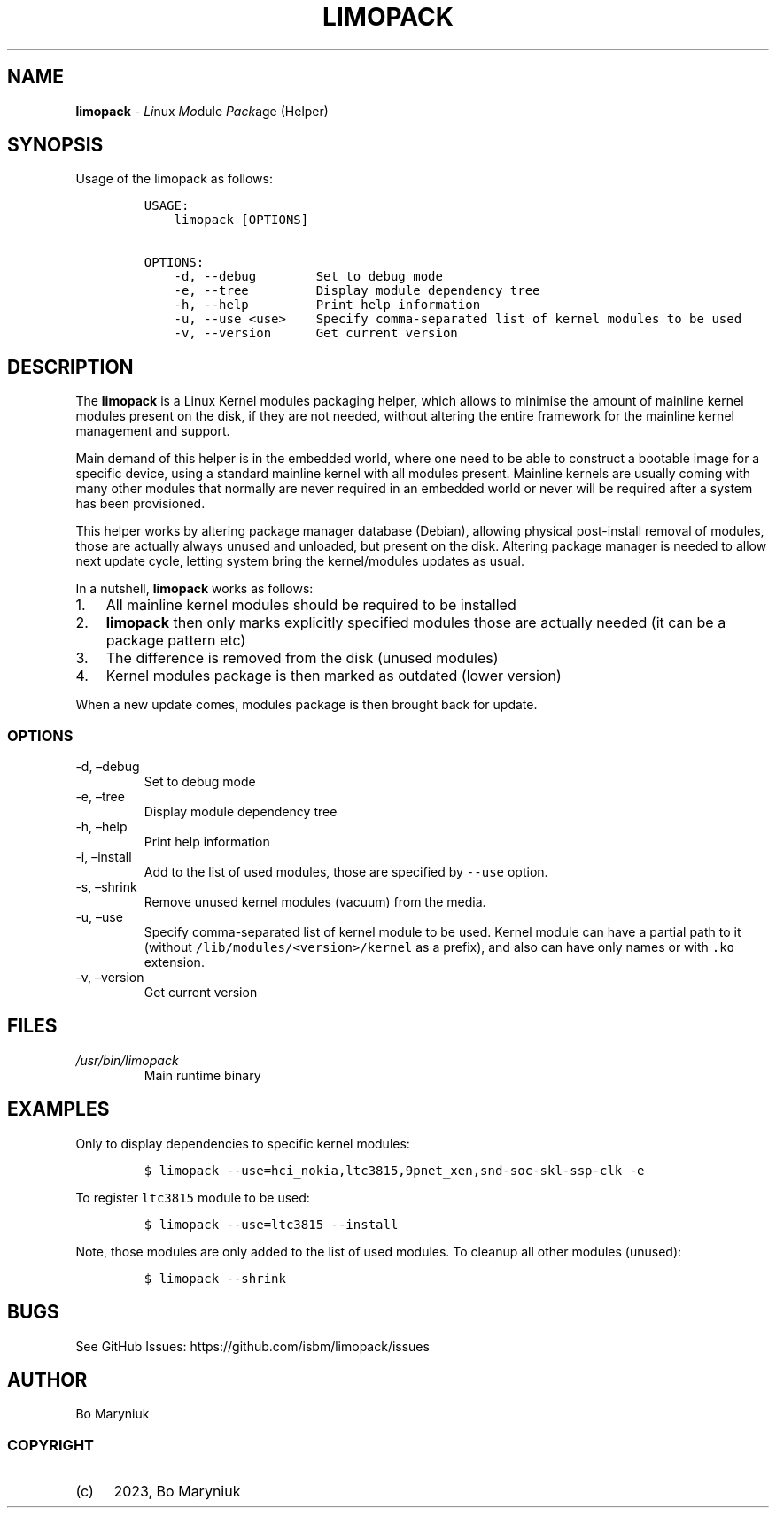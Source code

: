.\" Automatically generated by Pandoc 2.9.2.1
.\"
.TH "LIMOPACK" "8" "" "Version 0.1" ""
.hy
.SH NAME
.PP
\f[B]limopack\f[R] - \f[I]Li\f[R]nux \f[I]Mo\f[R]dule \f[I]Pack\f[R]age
(Helper)
.SH SYNOPSIS
.PP
Usage of the limopack as follows:
.IP
.nf
\f[C]
USAGE:
    limopack [OPTIONS]

OPTIONS:
    -d, --debug        Set to debug mode
    -e, --tree         Display module dependency tree
    -h, --help         Print help information
    -u, --use <use>    Specify comma-separated list of kernel modules to be used
    -v, --version      Get current version
\f[R]
.fi
.SH DESCRIPTION
.PP
The \f[B]limopack\f[R] is a Linux Kernel modules packaging helper, which
allows to minimise the amount of mainline kernel modules present on the
disk, if they are not needed, without altering the entire framework for
the mainline kernel management and support.
.PP
Main demand of this helper is in the embedded world, where one need to
be able to construct a bootable image for a specific device, using a
standard mainline kernel with all modules present.
Mainline kernels are usually coming with many other modules that
normally are never required in an embedded world or never will be
required after a system has been provisioned.
.PP
This helper works by altering package manager database (Debian),
allowing physical post-install removal of modules, those are actually
always unused and unloaded, but present on the disk.
Altering package manager is needed to allow next update cycle, letting
system bring the kernel/modules updates as usual.
.PP
In a nutshell, \f[B]limopack\f[R] works as follows:
.IP "1." 3
All mainline kernel modules should be required to be installed
.IP "2." 3
\f[B]limopack\f[R] then only marks explicitly specified modules those
are actually needed (it can be a package pattern etc)
.IP "3." 3
The difference is removed from the disk (unused modules)
.IP "4." 3
Kernel modules package is then marked as outdated (lower version)
.PP
When a new update comes, modules package is then brought back for
update.
.SS OPTIONS
.TP
-d, \[en]debug
Set to debug mode
.TP
-e, \[en]tree
Display module dependency tree
.TP
-h, \[en]help
Print help information
.TP
-i, \[en]install
Add to the list of used modules, those are specified by \f[C]--use\f[R]
option.
.TP
-s, \[en]shrink
Remove unused kernel modules (vacuum) from the media.
.TP
-u, \[en]use 
Specify comma-separated list of kernel module to be used.
Kernel module can have a partial path to it (without
\f[C]/lib/modules/<version>/kernel\f[R] as a prefix), and also can have
only names or with \f[C].ko\f[R] extension.
.TP
-v, \[en]version
Get current version
.SH FILES
.TP
\f[I]/usr/bin/limopack\f[R]
Main runtime binary
.SH EXAMPLES
.PP
Only to display dependencies to specific kernel modules:
.IP
.nf
\f[C]
$ limopack --use=hci_nokia,ltc3815,9pnet_xen,snd-soc-skl-ssp-clk -e
\f[R]
.fi
.PP
To register \f[C]ltc3815\f[R] module to be used:
.IP
.nf
\f[C]
$ limopack --use=ltc3815 --install
\f[R]
.fi
.PP
Note, those modules are only added to the list of used modules.
To cleanup all other modules (unused):
.IP
.nf
\f[C]
$ limopack --shrink
\f[R]
.fi
.SH BUGS
.PP
See GitHub Issues: https://github.com/isbm/limopack/issues
.SH AUTHOR
.PP
Bo Maryniuk
.SS COPYRIGHT
.IP "(c)" 4
2023, Bo Maryniuk
